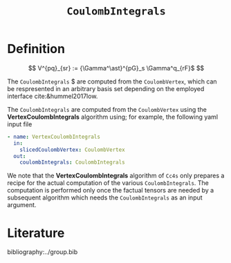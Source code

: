 #+title: =CoulombIntegrals=

* Definition

$$ V^{pq}_{sr} := {\Gamma^\ast}^{pG}_s \Gamma^q_{rF}$ $$

The =CoulombIntegrals= $ are computed from the =CoulombVertex=, which can
be respresented in an arbitrary basis set depending on the employed interface
cite:&hummel2017low.

The =CoulombIntegrals= are computed from the =CoulombVertex= using the
*VertexCoulombIntegrals* algorithm using; for example, the following
yaml input file

#+begin_src yaml
- name: VertexCoulombIntegrals
  in:
    slicedCoulombVertex: CoulombVertex
  out:
    coulombIntegrals: CoulombIntegrals
#+end_src

We note that the *VertexCoulombIntegrals* algorithm of =Cc4s= only prepares
a recipe for the actual computation of the various =CoulombIntegrals=.
The computation is performed only once the factual tensors are needed by
a subsequent algorithm which needs the =CoulombIntegrals= as an input argument.


* Literature
bibliography:../group.bib


